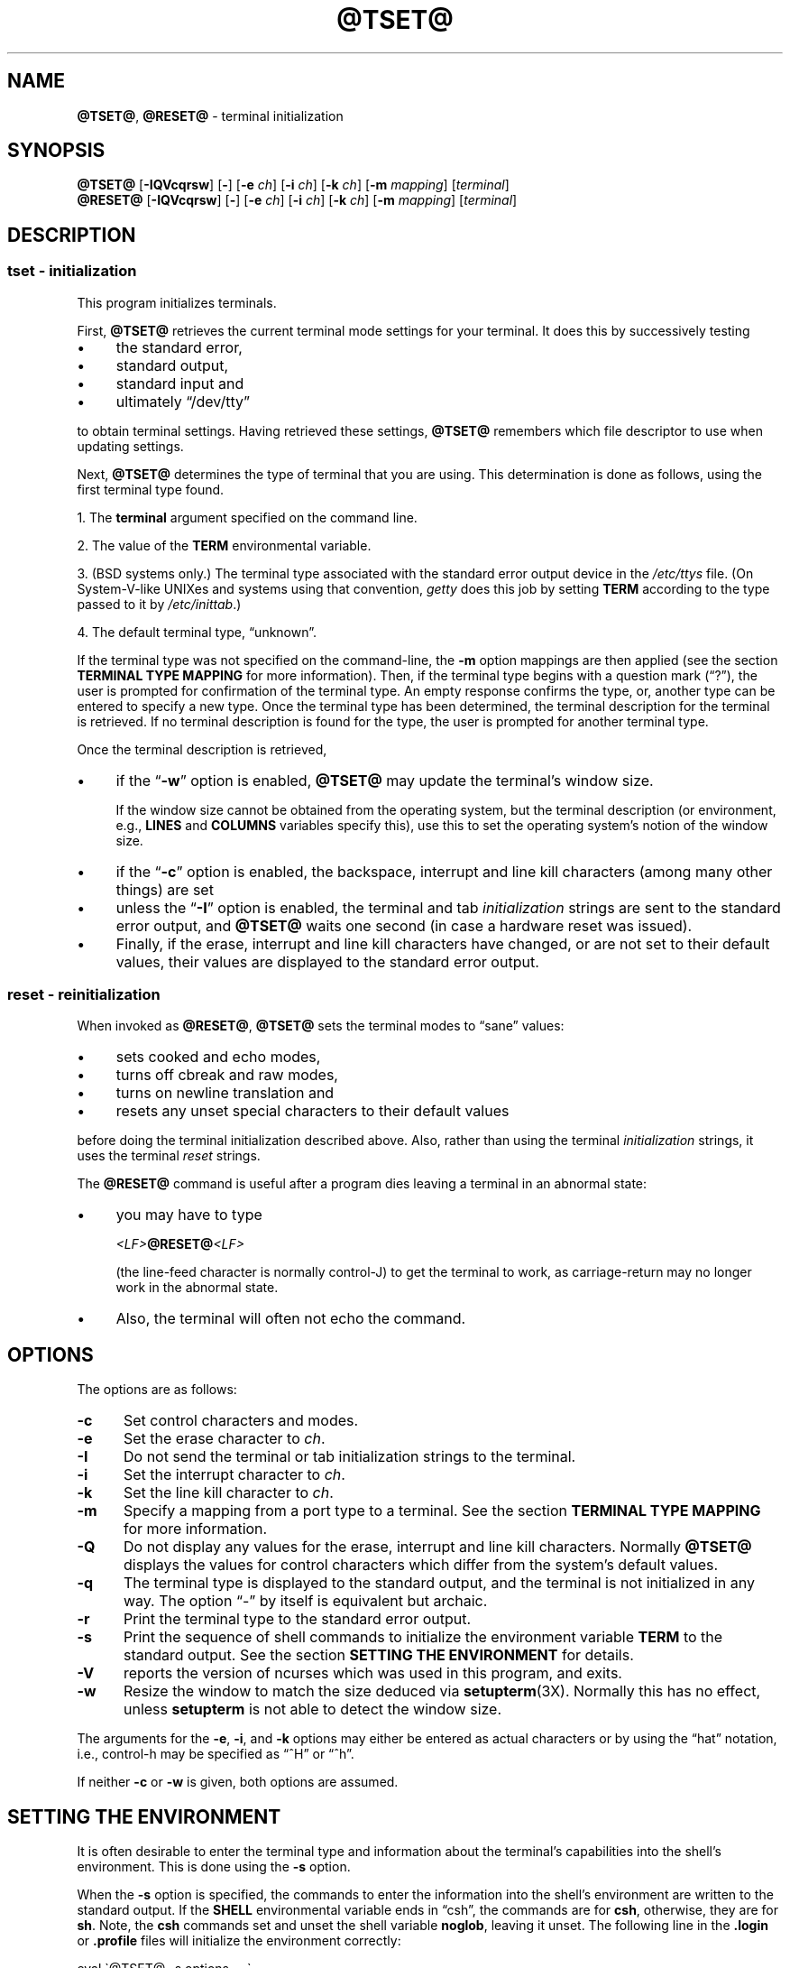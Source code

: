 .\"***************************************************************************
.\" Copyright 2018-2020,2021 Thomas E. Dickey                                *
.\" Copyright 1998-2016,2017 Free Software Foundation, Inc.                  *
.\"                                                                          *
.\" Permission is hereby granted, free of charge, to any person obtaining a  *
.\" copy of this software and associated documentation files (the            *
.\" "Software"), to deal in the Software without restriction, including      *
.\" without limitation the rights to use, copy, modify, merge, publish,      *
.\" distribute, distribute with modifications, sublicense, and/or sell       *
.\" copies of the Software, and to permit persons to whom the Software is    *
.\" furnished to do so, subject to the following conditions:                 *
.\"                                                                          *
.\" The above copyright notice and this permission notice shall be included  *
.\" in all copies or substantial portions of the Software.                   *
.\"                                                                          *
.\" THE SOFTWARE IS PROVIDED "AS IS", WITHOUT WARRANTY OF ANY KIND, EXPRESS  *
.\" OR IMPLIED, INCLUDING BUT NOT LIMITED TO THE WARRANTIES OF               *
.\" MERCHANTABILITY, FITNESS FOR A PARTICULAR PURPOSE AND NONINFRINGEMENT.   *
.\" IN NO EVENT SHALL THE ABOVE COPYRIGHT HOLDERS BE LIABLE FOR ANY CLAIM,   *
.\" DAMAGES OR OTHER LIABILITY, WHETHER IN AN ACTION OF CONTRACT, TORT OR    *
.\" OTHERWISE, ARISING FROM, OUT OF OR IN CONNECTION WITH THE SOFTWARE OR    *
.\" THE USE OR OTHER DEALINGS IN THE SOFTWARE.                               *
.\"                                                                          *
.\" Except as contained in this notice, the name(s) of the above copyright   *
.\" holders shall not be used in advertising or otherwise to promote the     *
.\" sale, use or other dealings in this Software without prior written       *
.\" authorization.                                                           *
.\"***************************************************************************
.\"
.\" $Id: tset.1,v 1.57 2021/07/10 22:50:45 tom Exp $
.TH @TSET@ 1 ""
.ie \n(.g .ds `` \(lq
.el       .ds `` ``
.ie \n(.g .ds '' \(rq
.el       .ds '' ''
.de bP
.ie n  .IP \(bu 4
.el    .IP \(bu 2
..
.SH NAME
\fB@TSET@\fR, \fB@RESET@\fR \- terminal initialization
.SH SYNOPSIS
\fB@TSET@\fR [\fB\-IQVcqrsw\fR] [\fB\-\fR] [\fB\-e\fR \fIch\fR] [\fB\-i\fR \fIch\fR] [\fB\-k\fR \fIch\fR] [\fB\-m\fR \fImapping\fR] [\fIterminal\fR]
.br
\fB@RESET@\fR [\fB\-IQVcqrsw\fR] [\fB\-\fR] [\fB\-e\fR \fIch\fR] [\fB\-i\fR \fIch\fR] [\fB\-k\fR \fIch\fR] [\fB\-m\fR \fImapping\fR] [\fIterminal\fR]
.SH DESCRIPTION
.SS tset - initialization
This program initializes terminals.
.PP
First, \fB@TSET@\fR retrieves the current terminal mode settings
for your terminal.
It does this by successively testing
.bP
the standard error,
.bP
standard output,
.bP
standard input and
.bP
ultimately \*(``/dev/tty\*(''
.PP
to obtain terminal settings.
Having retrieved these settings, \fB@TSET@\fP remembers which
file descriptor to use when updating settings.
.PP
Next, \fB@TSET@\fP determines the type of terminal that you are using.
This determination is done as follows, using the first terminal type found.
.PP
1. The \fBterminal\fR argument specified on the command line.
.PP
2. The value of the \fBTERM\fR environmental variable.
.PP
3. (BSD systems only.) The terminal type associated with the standard
error output device in the \fI/etc/ttys\fR file.
(On System\-V-like UNIXes and systems using that convention,
\fIgetty\fR does this job by setting
\fBTERM\fR according to the type passed to it by \fI/etc/inittab\fR.)
.PP
4. The default terminal type, \*(``unknown\*(''.
.PP
If the terminal type was not specified on the command-line, the \fB\-m\fR
option mappings are then applied (see the section
.B TERMINAL TYPE MAPPING
for more information).
Then, if the terminal type begins with a question mark (\*(``?\*(''), the
user is prompted for confirmation of the terminal type.
An empty
response confirms the type, or, another type can be entered to specify
a new type.
Once the terminal type has been determined,
the terminal description for the terminal is retrieved.
If no terminal description is found
for the type, the user is prompted for another terminal type.
.PP
Once the terminal description is retrieved,
.bP
if the \*(``\fB\-w\fP\*('' option is enabled, \fB@TSET@\fP may update
the terminal's window size.
.IP
If the window size cannot be obtained from the operating system,
but the terminal description (or environment, e.g., \fBLINES\fP
and \fBCOLUMNS\fP variables specify this),
use this to set the operating system's notion of the window size.
.bP
if the \*(``\fB\-c\fP\*('' option is enabled,
the backspace, interrupt and line kill characters
(among many other things) are set
.bP
unless the \*(``\fB\-I\fP\*('' option is enabled,
the terminal
and tab \fIinitialization\fP strings are sent to the standard error output,
and \fB@TSET@\fP waits one second (in case a hardware reset was issued).
.bP
Finally, if the erase, interrupt and line kill characters have changed,
or are not set to their default values, their values are displayed to the
standard error output.
.SS reset - reinitialization
.PP
When invoked as \fB@RESET@\fR, \fB@TSET@\fR sets the terminal
modes to \*(``sane\*('' values:
.bP
sets cooked and echo modes,
.bP
turns off cbreak and raw modes,
.bP
turns on newline translation and
.bP
resets any unset special characters to their default values
.PP
before
doing the terminal initialization described above.
Also, rather than using the terminal \fIinitialization\fP strings,
it uses the terminal \fIreset\fP strings.
.PP
The \fB@RESET@\fP command is useful
after a program dies leaving a terminal in an abnormal state:
.bP
you may have to type
.sp
    \fI<LF>\fP\fB@RESET@\fP\fI<LF>\fP
.sp
(the line-feed character is normally control-J) to get the terminal
to work, as carriage-return may no longer work in the abnormal state.
.bP
Also, the terminal will often not echo the command.
.SH OPTIONS
.PP
The options are as follows:
.TP 5
.B \-c
Set control characters and modes.
.TP 5
.B \-e
Set the erase character to \fIch\fR.
.TP
.B \-I
Do not send the terminal or tab initialization strings to the terminal.
.TP
.B \-i
Set the interrupt character to \fIch\fR.
.TP
.B \-k
Set the line kill character to \fIch\fR.
.TP
.B \-m
Specify a mapping from a port type to a terminal.
See the section
.B TERMINAL TYPE MAPPING
for more information.
.TP
.B \-Q
Do not display any values for the erase, interrupt and line kill characters.
Normally \fB@TSET@\fR displays the values for control characters which
differ from the system's default values.
.TP
.B \-q
The terminal type is displayed to the standard output, and the terminal is
not initialized in any way.
The option \*(``\-\*('' by itself is equivalent but archaic.
.TP
.B \-r
Print the terminal type to the standard error output.
.TP
.B \-s
Print the sequence of shell commands to initialize the environment variable
\fBTERM\fR to the standard output.
See the section
.B SETTING THE ENVIRONMENT
for details.
.TP
.B \-V
reports the version of ncurses which was used in this program, and exits.
.TP
.B \-w
Resize the window to match the size deduced via \fBsetupterm\fP(3X).
Normally this has no effect,
unless \fBsetupterm\fP is not able to detect the window size.
.PP
The arguments for the \fB\-e\fR, \fB\-i\fR, and \fB\-k\fR
options may either be entered as actual characters
or by using the \*(``hat\*(''
notation, i.e., control-h may be specified as \*(``^H\*('' or \*(``^h\*(''.
.PP
If neither \fB\-c\fP or \fB\-w\fP is given, both options are assumed.
.
.SH SETTING THE ENVIRONMENT
It is often desirable to enter the terminal type and information about
the terminal's capabilities into the shell's environment.
This is done using the \fB\-s\fR option.
.PP
When the \fB\-s\fR option is specified, the commands to enter the information
into the shell's environment are written to the standard output.
If
the \fBSHELL\fR environmental variable ends in \*(``csh\*('', the commands
are for \fBcsh\fR, otherwise, they are for \fBsh\fR.
Note, the \fBcsh\fR commands set and unset the shell variable
\fBnoglob\fR, leaving it unset.
The following line in the \fB.login\fR
or \fB.profile\fR files will initialize the environment correctly:
.sp
    eval \`@TSET@ \-s options ... \`
.
.SH TERMINAL TYPE MAPPING
When the terminal is not hardwired into the system (or the current
system information is incorrect) the terminal type derived from the
\fI/etc/ttys\fR file or the \fBTERM\fR environmental variable is often
something generic like \fBnetwork\fR, \fBdialup\fR, or \fBunknown\fR.
When \fB@TSET@\fR is used in a startup script it is often desirable to
provide information about the type of terminal used on such ports.
.PP
The \fB\-m\fR options maps
from some set of conditions to a terminal type, that is, to
tell \fB@TSET@\fR
\*(``If I'm on this port at a particular speed,
guess that I'm on that kind of terminal\*(''.
.PP
The argument to the \fB\-m\fR option consists of an optional port type, an
optional operator, an optional baud rate specification, an optional
colon (\*(``:\*('') character and a terminal type.
The port type is a
string (delimited by either the operator or the colon character).
The operator may be any combination of
\*(``>\*('',
\*(``<\*('',
\*(``@\*('',
and \*(``!\*('';
\*(``>\*('' means greater than,
\*(``<\*('' means less than,
\*(``@\*('' means equal to and
\*(``!\*('' inverts the sense of the test.
The baud rate is specified as a number and is compared with the speed
of the standard error output (which should be the control terminal).
The terminal type is a string.
.PP
If the terminal type is not specified on the command line, the \fB\-m\fR
mappings are applied to the terminal type.
If the port type and baud
rate match the mapping, the terminal type specified in the mapping
replaces the current type.
If more than one mapping is specified, the
first applicable mapping is used.
.PP
For example, consider the following mapping: \fBdialup>9600:vt100\fR.
The port type is dialup , the operator is >, the baud rate
specification is 9600, and the terminal type is vt100.
The result of
this mapping is to specify that if the terminal type is \fBdialup\fR,
and the baud rate is greater than 9600 baud, a terminal type of
\fBvt100\fR will be used.
.PP
If no baud rate is specified, the terminal type will match any baud rate.
If no port type is specified, the terminal type will match any port type.
For example, \fB\-m dialup:vt100 \-m :?xterm\fR
will cause any dialup port, regardless of baud rate, to match the terminal
type vt100, and any non-dialup port type to match the terminal type ?xterm.
Note, because of the leading question mark, the user will be
queried on a default port as to whether they are actually using an xterm
terminal.
.PP
No whitespace characters are permitted in the \fB\-m\fR option argument.
Also, to avoid problems with meta-characters, it is suggested that the
entire \fB\-m\fR option argument be placed within single quote characters,
and that \fBcsh\fR users insert a backslash character (\*(``\e\*('') before
any exclamation marks (\*(``!\*('').
.SH HISTORY
.PP
A \fBreset\fP command appeared in 1BSD (March 1978), written by Kurt Shoens.
This program set the \fIerase\fP and \fIkill\fP characters
to \fB^H\fP (backspace) and \fB@\fP respectively.
Mark Horton improved that in 3BSD (October 1979), adding
\fIintr\fP, \fIquit\fP, \fIstart\fP/\fIstop\fP and \fIeof\fP characters
as well as changing the program to avoid modifying any user settings.
That version of \fBreset\fP did not use the termcap database.
.PP
A separate \fBtset\fP command was provided in 1BSD by Eric Allman,
using the termcap database.
Allman's comments in the source code indicate
that he began work in October 1977,
continuing development over the next few years.
.PP
According to comments in the source code,
the \fBtset\fP program was modified in September 1980,
to use logic copied from the 3BSD \*(``reset\*(''
when it was invoked as \fBreset\fP.
This version appeared in 4.1cBSD, late in 1982.
.PP
Other developers (e.g., Keith Bostic and Jim Bloom)
continued to modify \fBtset\fP until 4.4BSD was released in 1993.
.PP
The \fBncurses\fR implementation
was lightly adapted from the 4.4BSD sources for a terminfo environment by Eric
S. Raymond <esr@snark.thyrsus.com>.
.SH COMPATIBILITY
.PP
Neither IEEE Std 1003.1/The Open Group Base Specifications Issue 7
(POSIX.1-2008) nor
X/Open Curses Issue 7 documents \fB@TSET@\fP or \fB@RESET@\fP.
.PP
The AT&T \fBtput\fP utility (AIX, HPUX, Solaris)
incorporated the terminal-mode manipulation as well as termcap-based features
such as resetting tabstops from \fBtset\fP in BSD (4.1c),
presumably with the intention of making \fBtset\fP obsolete.
However, each of those systems still provides \fBtset\fP.
In fact, the commonly-used \fBreset\fP utility
is always an alias for \fBtset\fP.
.PP
The \fB@TSET@\fR utility provides for backward-compatibility with BSD
environments (under most modern UNIXes, \fB/etc/inittab\fR and \fBgetty\fR(1)
can set \fBTERM\fR appropriately for each dial-up line; this obviates what was
\fB@TSET@\fR's most important use).
This implementation behaves like 4.4BSD
\fBtset\fP, with a few exceptions specified here.
.PP
A few options are different
because the \fBTERMCAP\fR variable
is no longer supported under terminfo-based \fBncurses\fR:
.bP
The \fB\-S\fR option of BSD \fBtset\fP no longer works;
it prints an error message to the standard error and dies.
.bP
The \fB\-s\fR option only sets \fBTERM\fR, not \fBTERMCAP\fP.
.PP
There was an undocumented 4.4BSD feature
that invoking \fBtset\fP via a link named
\*(``TSET\*('' (or via any other name beginning with an upper-case letter)
set the terminal to use upper-case only.
This feature has been omitted.
.PP
The \fB\-A\fR, \fB\-E\fR, \fB\-h\fR, \fB\-u\fR and \fB\-v\fR
options were deleted from the \fB@TSET@\fR
utility in 4.4BSD.
None of them were documented in 4.3BSD and all are
of limited utility at best.
The \fB\-a\fR, \fB\-d\fR, and \fB\-p\fR options are similarly
not documented or useful, but were retained as they appear to be in
widespread use.
It is strongly recommended that any usage of these
three options be changed to use the \fB\-m\fR option instead.
The \fB\-a\fP, \fB\-d\fP, and \fB\-p\fR options
are therefore omitted from the usage summary above.
.PP
Very old systems, e.g., 3BSD, used a different terminal driver which
was replaced in 4BSD in the early 1980s.
To accommodate these older systems, the 4BSD \fB@TSET@\fP provided a
\fB\-n\fP option to specify that the new terminal driver should be used.
This implementation does not provide that choice.
.PP
It is still permissible to specify the \fB\-e\fR, \fB\-i\fR,
and \fB\-k\fR options without arguments,
although it is strongly recommended that such usage be fixed to
explicitly specify the character.
.PP
As of 4.4BSD,
executing \fB@TSET@\fR as \fB@RESET@\fR no longer implies the \fB\-Q\fR option.
Also, the interaction between the \- option and the \fIterminal\fR
argument in some historic implementations of \fB@TSET@\fR has been removed.
.PP
The \fB\-c\fP and \fB\-w\fP options are not found in earlier implementations.
However, a different window size-change feature was provided in 4.4BSD.
.bP
In 4.4BSD, \fBtset\fP uses the window size from the termcap description
to set the window size if \fBtset\fP is not able to obtain the window
size from the operating system.
.bP
In ncurses, \fB@TSET@\fR obtains the window size using
\fBsetupterm\fP, which may be from
the operating system,
the \fBLINES\fP and \fBCOLUMNS\fP environment variables or
the terminal description.
.PP
Obtaining the window size from the terminal description is common to
both implementations, but considered obsolescent.
Its only practical use is for hardware terminals.
Generally speaking, a window size would be unset only if there were
some problem obtaining the value from the operating system
(and \fBsetupterm\fP would still fail).
For that reason, the \fBLINES\fP and \fBCOLUMNS\fP environment variables
may be useful for working around window-size problems.
Those have the drawback that if the window is resized,
those variables must be recomputed and reassigned.
To do this more easily, use the \fBresize\fP(1) program.
.SH ENVIRONMENT
The \fB@TSET@\fR command uses these environment variables:
.TP 5
SHELL
tells \fB@TSET@\fP whether to initialize \fBTERM\fP using \fBsh\fP or
\fBcsh\fP syntax.
.TP 5
TERM
Denotes your terminal type.
Each terminal type is distinct, though many are similar.
.TP 5
TERMCAP
may denote the location of a termcap database.
If it is not an absolute pathname, e.g., begins with a \*(``/\*('',
\fB@TSET@\fP removes the variable from the environment before looking
for the terminal description.
.SH FILES
.TP 5
/etc/ttys
system port name to terminal type mapping database (BSD versions only).
.TP
@TERMINFO@
terminal capability database
.SH SEE ALSO
.hy 0
\fBcsh\fP(1),
\fBsh\fP(1),
\fBstty\fP(1),
\fBcurs_terminfo\fP(3X),
\fBtty\fP(4),
\fBterminfo\fP(5),
\fBttys\fP(5),
\fBenviron\fP(7)
.hy
.PP
This describes \fBncurses\fR
version @NCURSES_MAJOR@.@NCURSES_MINOR@ (patch @NCURSES_PATCH@).
